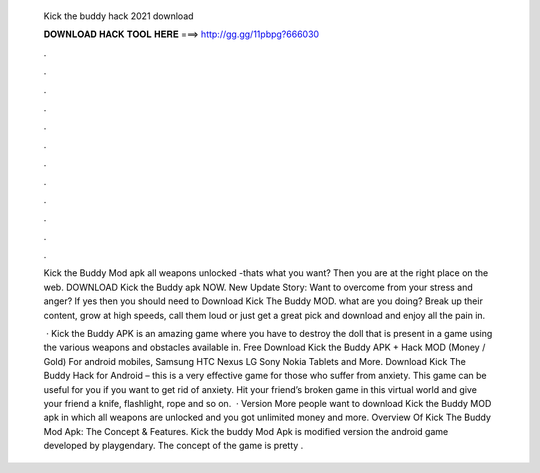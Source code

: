   Kick the buddy hack 2021 download
  
  
  
  𝐃𝐎𝐖𝐍𝐋𝐎𝐀𝐃 𝐇𝐀𝐂𝐊 𝐓𝐎𝐎𝐋 𝐇𝐄𝐑𝐄 ===> http://gg.gg/11pbpg?666030
  
  
  
  .
  
  
  
  .
  
  
  
  .
  
  
  
  .
  
  
  
  .
  
  
  
  .
  
  
  
  .
  
  
  
  .
  
  
  
  .
  
  
  
  .
  
  
  
  .
  
  
  
  .
  
  Kick the Buddy Mod apk all weapons unlocked -thats what you want? Then you are at the right place on the web. DOWNLOAD Kick the Buddy apk NOW. New Update Story: Want to overcome from your stress and anger? If yes then you should need to Download Kick The Buddy MOD. what are you doing? Break up their content, grow at high speeds, call them loud or just get a great pick and download and enjoy all the pain in.
  
   · Kick the Buddy APK is an amazing game where you have to destroy the doll that is present in a game using the various weapons and obstacles available in. Free Download Kick the Buddy APK + Hack MOD (Money / Gold) For android mobiles, Samsung HTC Nexus LG Sony Nokia Tablets and More. Download Kick The Buddy Hack for Android – this is a very effective game for those who suffer from anxiety. This game can be useful for you if you want to get rid of anxiety. Hit your friend’s broken game in this virtual world and give your friend a knife, flashlight, rope and so on.  · Version More people want to download Kick the Buddy MOD apk in which all weapons are unlocked and you got unlimited money and more. Overview Of Kick The Buddy Mod Apk: The Concept & Features. Kick the buddy Mod Apk is modified version the android game developed by playgendary. The concept of the game is pretty .
